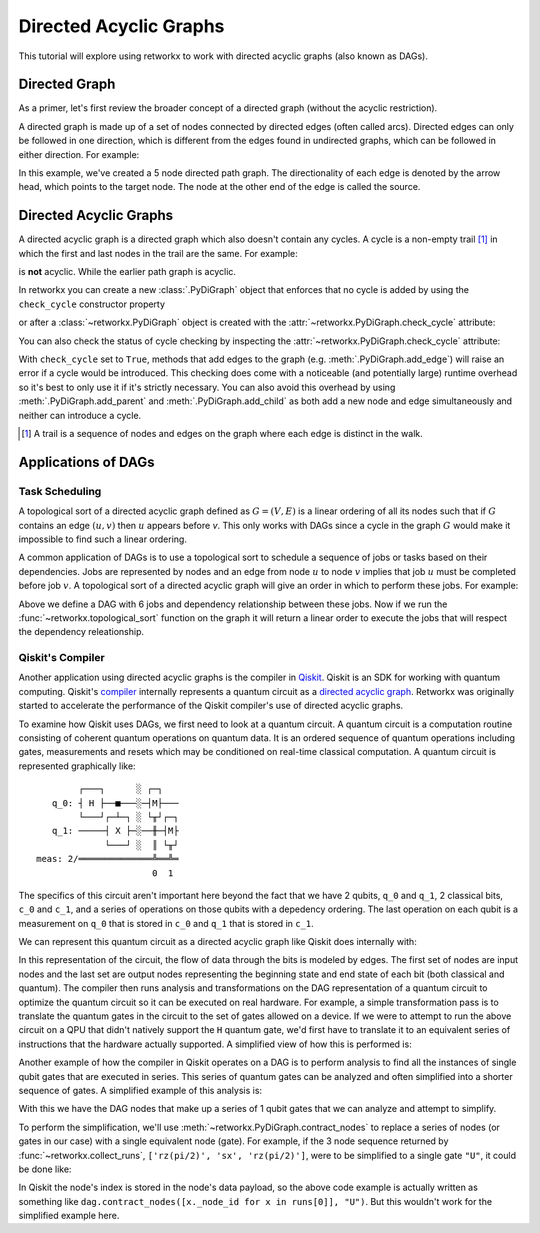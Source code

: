 ***********************
Directed Acyclic Graphs
***********************

This tutorial will explore using retworkx to work with directed acyclic graphs
(also known as DAGs).

Directed Graph
==============

As a primer, let's first review the broader concept of a directed graph (without the acyclic restriction).

A directed graph is made up of a set of nodes connected by
directed edges (often called arcs). Directed edges can only be followed in one direction,
which is different from the edges found in undirected graphs, which can be followed
in either direction. For example:

.. jupyter-execute::

    import retworkx as rx
    from retworkx.visualization import mpl_draw

    path_graph = rx.generators.directed_path_graph(5)
    mpl_draw(path_graph)

In this example, we've created a 5 node directed path graph. The directionality of
each edge is denoted by the arrow head, which points to the target node. The node at
the other end of the edge is called the source.

Directed Acyclic Graphs
=======================

A directed acyclic graph is a directed graph which also doesn't contain
any cycles. A cycle is a non-empty trail [#]_ in which the first and last nodes in
the trail are the same. For example:

.. jupyter-execute::

   cycle_graph = rx.generators.directed_cycle_graph(5)
   mpl_draw(cycle_graph)

is **not** acyclic. While the earlier path graph is acyclic.

In retworkx you can create a new :class:`.PyDiGraph` object that enforces
that no cycle is added by using the ``check_cycle`` constructor property

.. jupyter-execute::

    dag = rx.PyDiGraph(check_cycle=True)

or after a :class:`~retworkx.PyDiGraph` object is created with the
:attr:`~retworkx.PyDiGraph.check_cycle` attribute:

.. jupyter-execute::

    dag.check_cycle = True

You can also check the status of cycle checking by inspecting the
:attr:`~retworkx.PyDiGraph.check_cycle` attribute:

.. jupyter-execute::

    print(dag.check_cycle)

With ``check_cycle`` set to ``True``, methods that add edges
to the graph (e.g. :meth:`.PyDiGraph.add_edge`) will raise an error
if a cycle would be introduced. This checking
does come with a noticeable (and potentially large) runtime overhead so it's
best to only use it if it's strictly necessary. You can also avoid this
overhead by using :meth:`.PyDiGraph.add_parent` and
:meth:`.PyDiGraph.add_child` as both add a new node and edge simultaneously and
neither can introduce a cycle.

.. [#] A trail is a sequence of nodes and edges on the graph where each edge
   is distinct in the walk.

Applications of DAGs
====================

Task Scheduling
---------------

A topological sort of a directed acyclic graph defined as :math:`G = (V,E)` is
a linear ordering of all its nodes such that if :math:`G` contains an edge
:math:`(u, v)` then :math:`u` appears before `v`. This only works with DAGs
since a cycle in the graph :math:`G` would make it impossible
to find such a linear ordering.

A common application of DAGs is to use a topological sort to schedule a
sequence of jobs or tasks based on their dependencies. Jobs are
represented by nodes and an edge from node :math:`u` to node :math:`v` implies that
job :math:`u` must be completed before job :math:`v`. A topological sort
of a directed acyclic graph will give an order in which to perform these
jobs. For example:

.. jupyter-execute::

    from retworkx.visualization import graphviz_draw

    # Create a job dag
    dependency_dag = rx.PyDiGraph(check_cycle=True)
    job_a = dependency_dag.add_node("Job A")
    job_b = dependency_dag.add_child(job_a, "Job B", None)
    job_c = dependency_dag.add_child(job_b, "Job C", None)
    job_d = dependency_dag.add_child(job_a, "Job D", None)
    job_e = dependency_dag.add_parent(job_d, "Job E", None)
    job_f = dependency_dag.add_child(job_e, "Job F", None)
    dependency_dag.add_edge(job_a, job_f, None)
    dependency_dag.add_edge(job_c, job_d, None)

    graphviz_draw(dependency_dag, node_attr_fn=lambda node: {"label": str(node)})

Above we define a DAG with 6 jobs and dependency relationship between these
jobs. Now if we run the :func:`~retworkx.topological_sort` function on the
graph it will return a linear order to execute the jobs that will respect
the dependency releationship.

.. jupyter-execute::

    topo_sorted = rx.topological_sort(dependency_dag)
    # Print job labels
    print([dependency_dag[job_index] for job_index in topo_sorted])

Qiskit's Compiler
-----------------

Another application using directed acyclic graphs is the compiler in
`Qiskit <https://qiskit.org>`__. Qiskit is an SDK for working with
quantum computing. Qiskit's
`compiler <https://qiskit.org/documentation/apidoc/transpiler.html>`__
internally represents a quantum circuit as a
`directed acyclic graph <https://qiskit.org/documentation/stubs/qiskit.dagcircuit.DAGCircuit.html>`__.
Retworkx was originally started to accelerate the performance of the Qiskit
compiler's use of directed acyclic graphs.

To examine how Qiskit uses DAGs, we first need to look at a quantum circuit. A
quantum circuit is a computation routine consisting of coherent quantum
operations on quantum data. It is an ordered sequence of quantum operations including gates,
measurements and resets which may be conditioned on real-time classical
computation. A quantum circuit is represented graphically like:

.. parsed-literal::

            ┌───┐      ░ ┌─┐
       q_0: ┤ H ├──■───░─┤M├───
            └───┘┌─┴─┐ ░ └╥┘┌─┐
       q_1: ─────┤ X ├─░──╫─┤M├
                 └───┘ ░  ║ └╥┘
    meas: 2/══════════════╩══╩═
                          0  1

The specifics of this circuit aren't important here beyond the fact that
we have 2 qubits, ``q_0`` and ``q_1``, 2 classical bits, ``c_0`` and ``c_1``,
and a series of operations on those qubits with a depedency ordering. The last
operation on each qubit is a measurement on ``q_0`` that is stored in ``c_0``
and ``q_1`` that is stored in ``c_1``.

We can represent this quantum circuit as a directed acyclic graph like Qiskit
does internally with:

.. jupyter-execute::

    dag = rx.PyDiGraph()
    # Input nodes:
    in_nodes = dag.add_nodes_from(["q_0", "q_1", "c_0", "c_1"])
    # Output nodes
    out_nodes = dag.add_nodes_from(["q_0", "q_1", "c_0", "c_1"])
    # Add H gate
    h_gate = dag.add_child(in_nodes[0], "h", "q_0")
    # Add CX Gate
    cx_gate = dag.add_child(h_gate, "cx", "q_0")
    dag.add_edge(in_nodes[1], cx_gate, "q_1")
    # Add measure Gates
    meas_q0 = dag.add_child(cx_gate, "measure", "q_0")
    meas_q1 = dag.add_child(cx_gate, "measure", "q_1")
    # Measure q0 instruction edges
    dag.add_edge(meas_q0, out_nodes[0], "q_0")
    dag.add_edge(in_nodes[2], meas_q0, "c_0")
    dag.add_edge(meas_q0, out_nodes[2], "c_0")
    # Measure q1 instruction edges
    dag.add_edge(meas_q1, out_nodes[1], "q_1")
    dag.add_edge(in_nodes[3], meas_q1, "c_1")
    dag.add_edge(meas_q1, out_nodes[3], "c_1")

    graphviz_draw(
        dag,
        node_attr_fn=lambda node: {"label": str(node)},
        edge_attr_fn=lambda edge: {"label": str(edge)}
    )

In this representation of the circuit, the flow of data through the bits is
modeled by edges. The first set of nodes are input nodes and the last set
are output nodes representing the beginning state and end state of each
bit (both classical and quantum). The compiler then runs analysis and
transformations on the DAG representation of a quantum circuit to optimize the
quantum circuit so it can be executed on real hardware. For example, a
simple transformation pass is to translate the quantum gates in the circuit
to the set of gates allowed on a device. If we were to attempt to run
the above circuit on a QPU that didn't natively support the ``H`` quantum
gate, we'd first have to translate it to an equivalent series of instructions
that the hardware actually supported. A simplified view of how this is
performed is:

.. jupyter-execute::

    # Equivalency matrix
    translation_matrix = {"h": ["rz(pi/2)", "sx", "rz(pi/2)"]}
    # Insructions natively supported on target QPU
    hardware_instructions = {"measure", "cx", "sx", "rz", "x"}

    # Iterate over instructions in order and replace gates outside of native
    # instruction set with a subcircuit from the translation matrix
    for gate_index in rx.topological_sort(dag):
        if gate_index not in in_nodes and gate_index not in out_nodes:
            if dag[gate_index] not in hardware_instructions:
                edge_val = dag.out_edges(gate_index)[0][2]
                equivalent_subcircuit = rx.PyDiGraph()
                count = 0
                for node in translation_matrix[dag[gate_index]]:
                    if count == 0:
                        equivalent_subcircuit.add_node(node)
                    else:
                        equivalent_subcircuit.add_child(count - 1, node, edge_val)
                    count += 1

                def map_fn(source, target, weight):
                    if source == gate_index:
                        return len(equivalent_subcircuit) - 1
                    else:
                        return 0

                dag.substitute_node_with_subgraph(
                    gate_index,
                    equivalent_subcircuit,
                    map_fn
                )

    graphviz_draw(
        dag,
        node_attr_fn=lambda node: {"label": str(node)},
        edge_attr_fn=lambda edge: {"label": str(edge)}
    )

Another example of how the compiler in Qiskit operates on a DAG is to perform
analysis to find all the instances of single qubit gates that are executed in
series. This series of quantum gates can be analyzed and often simplified
into a shorter sequence of gates. A simplified example of this analysis is:

.. jupyter-execute::

    bit_nodes = {"q_0", "q_1", "c_0", "c_1"}

    def filter_fn(node):
        # Don't collect input or output nodes
        if node in bit_nodes:
            return False
        # Don't include 2 qubit gates
        if node == "cx":
            return False
        # Ignore non-unitary operations
        if node == "measure":
            return False
        return True

    runs = rx.collect_runs(dag, filter_fn)
    print(runs)

With this we have the DAG nodes that make up a series of 1 qubit gates that
we can analyze and attempt to simplify.

To perform the simplification, we'll use :meth:`~retworkx.PyDiGraph.contract_nodes` to replace a series of nodes (or gates in our case) with a single equivalent node (gate). For example, if the 3 node sequence
returned by :func:`~retworkx.collect_runs`, ``['rz(pi/2)', 'sx', 'rz(pi/2)']``,
were to be simplified to a single gate ``"U"``, it could be done like:

.. jupyter-execute::

    # replace the newest 3 nods (which are the set returned by collect_runs())
    dag.contract_nodes(range(len(dag) - 2, len(dag) + 1), "U")
    graphviz_draw(
        dag,
        node_attr_fn=lambda node: {"label": str(node)},
        edge_attr_fn=lambda edge: {"label": str(edge)}
    )

In Qiskit the node's index is stored in the node's data payload, so the
above code example is actually written as something like
``dag.contract_nodes([x._node_id for x in runs[0]], "U")``. But this wouldn't
work for the simplified example here.
